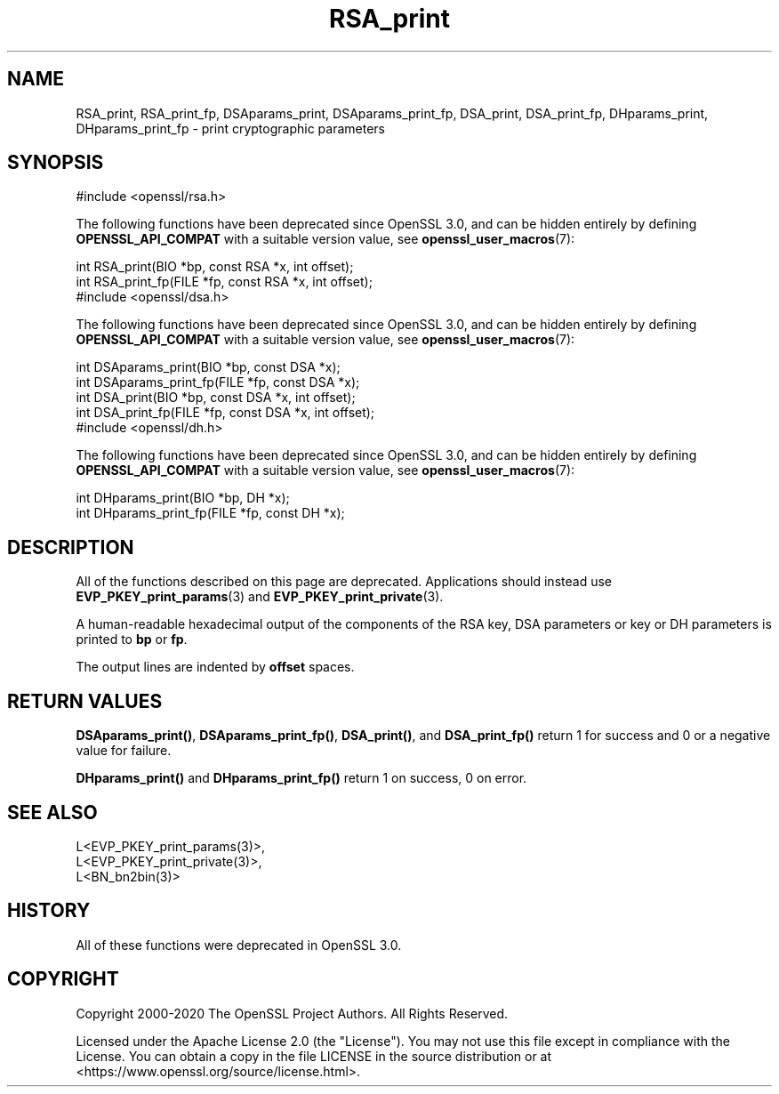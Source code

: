 .\"	$NetBSD: RSA_print.3,v 1.1 2025/07/17 14:25:57 christos Exp $
.\"
.\" -*- mode: troff; coding: utf-8 -*-
.\" Automatically generated by Pod::Man v6.0.2 (Pod::Simple 3.45)
.\"
.\" Standard preamble:
.\" ========================================================================
.de Sp \" Vertical space (when we can't use .PP)
.if t .sp .5v
.if n .sp
..
.de Vb \" Begin verbatim text
.ft CW
.nf
.ne \\$1
..
.de Ve \" End verbatim text
.ft R
.fi
..
.\" \*(C` and \*(C' are quotes in nroff, nothing in troff, for use with C<>.
.ie n \{\
.    ds C` ""
.    ds C' ""
'br\}
.el\{\
.    ds C`
.    ds C'
'br\}
.\"
.\" Escape single quotes in literal strings from groff's Unicode transform.
.ie \n(.g .ds Aq \(aq
.el       .ds Aq '
.\"
.\" If the F register is >0, we'll generate index entries on stderr for
.\" titles (.TH), headers (.SH), subsections (.SS), items (.Ip), and index
.\" entries marked with X<> in POD.  Of course, you'll have to process the
.\" output yourself in some meaningful fashion.
.\"
.\" Avoid warning from groff about undefined register 'F'.
.de IX
..
.nr rF 0
.if \n(.g .if rF .nr rF 1
.if (\n(rF:(\n(.g==0)) \{\
.    if \nF \{\
.        de IX
.        tm Index:\\$1\t\\n%\t"\\$2"
..
.        if !\nF==2 \{\
.            nr % 0
.            nr F 2
.        \}
.    \}
.\}
.rr rF
.\"
.\" Required to disable full justification in groff 1.23.0.
.if n .ds AD l
.\" ========================================================================
.\"
.IX Title "RSA_print 3"
.TH RSA_print 3 2025-07-01 3.5.1 OpenSSL
.\" For nroff, turn off justification.  Always turn off hyphenation; it makes
.\" way too many mistakes in technical documents.
.if n .ad l
.nh
.SH NAME
RSA_print, RSA_print_fp,
DSAparams_print, DSAparams_print_fp, DSA_print, DSA_print_fp,
DHparams_print, DHparams_print_fp \- print cryptographic parameters
.SH SYNOPSIS
.IX Header "SYNOPSIS"
.Vb 1
\& #include <openssl/rsa.h>
.Ve
.PP
The following functions have been deprecated since OpenSSL 3.0, and can be
hidden entirely by defining \fBOPENSSL_API_COMPAT\fR with a suitable version value,
see \fBopenssl_user_macros\fR\|(7):
.PP
.Vb 2
\& int RSA_print(BIO *bp, const RSA *x, int offset);
\& int RSA_print_fp(FILE *fp, const RSA *x, int offset);
\&
\& #include <openssl/dsa.h>
.Ve
.PP
The following functions have been deprecated since OpenSSL 3.0, and can be
hidden entirely by defining \fBOPENSSL_API_COMPAT\fR with a suitable version value,
see \fBopenssl_user_macros\fR\|(7):
.PP
.Vb 4
\& int DSAparams_print(BIO *bp, const DSA *x);
\& int DSAparams_print_fp(FILE *fp, const DSA *x);
\& int DSA_print(BIO *bp, const DSA *x, int offset);
\& int DSA_print_fp(FILE *fp, const DSA *x, int offset);
\&
\& #include <openssl/dh.h>
.Ve
.PP
The following functions have been deprecated since OpenSSL 3.0, and can be
hidden entirely by defining \fBOPENSSL_API_COMPAT\fR with a suitable version value,
see \fBopenssl_user_macros\fR\|(7):
.PP
.Vb 2
\& int DHparams_print(BIO *bp, DH *x);
\& int DHparams_print_fp(FILE *fp, const DH *x);
.Ve
.SH DESCRIPTION
.IX Header "DESCRIPTION"
All of the functions described on this page are deprecated.
Applications should instead use \fBEVP_PKEY_print_params\fR\|(3) and
\&\fBEVP_PKEY_print_private\fR\|(3).
.PP
A human\-readable hexadecimal output of the components of the RSA
key, DSA parameters or key or DH parameters is printed to \fBbp\fR or \fBfp\fR.
.PP
The output lines are indented by \fBoffset\fR spaces.
.SH "RETURN VALUES"
.IX Header "RETURN VALUES"
\&\fBDSAparams_print()\fR, \fBDSAparams_print_fp()\fR, \fBDSA_print()\fR, and \fBDSA_print_fp()\fR
return 1 for success and 0 or a negative value for failure.
.PP
\&\fBDHparams_print()\fR and \fBDHparams_print_fp()\fR return 1 on success, 0 on error.
.SH "SEE ALSO"
.IX Header "SEE ALSO"
.Vb 3
\& L<EVP_PKEY_print_params(3)>,
\& L<EVP_PKEY_print_private(3)>,
\& L<BN_bn2bin(3)>
.Ve
.SH HISTORY
.IX Header "HISTORY"
All of these functions were deprecated in OpenSSL 3.0.
.SH COPYRIGHT
.IX Header "COPYRIGHT"
Copyright 2000\-2020 The OpenSSL Project Authors. All Rights Reserved.
.PP
Licensed under the Apache License 2.0 (the "License").  You may not use
this file except in compliance with the License.  You can obtain a copy
in the file LICENSE in the source distribution or at
<https://www.openssl.org/source/license.html>.
